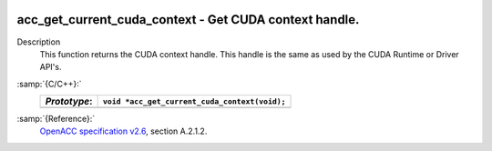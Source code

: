   .. _acc_get_current_cuda_context:

acc_get_current_cuda_context - Get CUDA context handle.
*******************************************************

Description
  This function returns the CUDA context handle. This handle is the same
  as used by the CUDA Runtime or Driver API's.

:samp:`{C/C++}:`
  ============  =============================================
  *Prototype*:  ``void *acc_get_current_cuda_context(void);``
  ============  =============================================
  ============  =============================================

:samp:`{Reference}:`
  `OpenACC specification v2.6 <https://www.openacc.org>`_, section
  A.2.1.2.

